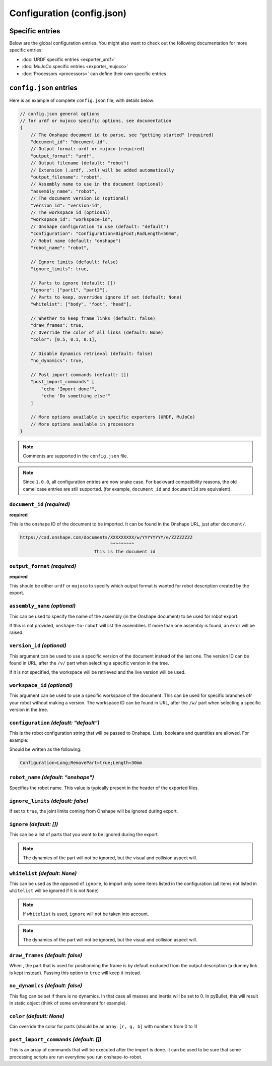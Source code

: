Configuration (config.json)
===========================

Specific entries
----------------

Below are the global configuration entries.
You might also want to check out the following documentation for more specific entries:

* :doc:`URDF specific entries <exporter_urdf>`
* :doc:`MuJoCo specific entries <exporter_mujoco>`
* :doc:`Processors <processors>` can define their own specific entries


``config.json`` entries
-----------------------

Here is an example of complete ``config.json`` file, with details below:

.. code-block:: javascript

    // config.json general options
    // for urdf or mujoco specific options, see documentation
    {
        // The Onshape document id to parse, see "getting started" (required)
        "document_id": "document-id",
        // Output format: urdf or mujoco (required)
        "output_format": "urdf",
        // Output filename (default: "robot")
        // Extension (.urdf, .xml) will be added automatically
        "output_filename": "robot",
        // Assembly name to use in the document (optional)
        "assembly_name": "robot",
        // The document version id (optional)
        "version_id": "version-id",
        // The workspace id (optional) 
        "workspace_id": "workspace-id",
        // Onshape configuration to use (default: "default")
        "configuration": "Configuration=BigFoot;RodLength=50mm",
        // Robot name (default: "onshape")
        "robot_name": "robot",

        // Ignore limits (default: false)
        "ignore_limits": true,

        // Parts to ignore (default: [])
        "ignore": ["part1", "part2"],
        // Parts to keep, overrides ignore if set (default: None)
        "whitelist": ["body", "foot", "head"],

        // Whether to keep frame links (default: false)
        "draw_frames": true,
        // Override the color of all links (default: None)
        "color": [0.5, 0.1, 0.1],

        // Disable dynamics retrieval (default: false)
        "no_dynamics": true,

        // Post import commands (default: [])
        "post_import_commands" [
            "echo 'Import done'",
            "echo 'Do something else'"
        ]

        // More options available in specific exporters (URDF, MuJoCo)
        // More options available in processors
    }

.. note::

    Comments are supported in the ``config.json`` file.

.. note::

    Since ``1.0.0``, all configuration entries are now snake case. For backward compatibility reasons, the old
    camel case entries are still supported. (for example, ``document_id`` and ``documentId`` are equivalent).

``document_id`` *(required)*
~~~~~~~~~~~~~~

**required**

This is the onshape ID of the document to be imported. It can be found in the Onshape URL,
just after ``document/``.

.. code-block:: bash

    https://cad.onshape.com/documents/XXXXXXXXX/w/YYYYYYYY/e/ZZZZZZZZ
                                      ^^^^^^^^^
                                This is the document id


``output_format`` *(required)*
~~~~~~~~~~~~~~~~

**required**

This should be either ``urdf`` or ``mujoco`` to specify which output format is wanted for robot description
created by the export.

``assembly_name`` *(optional)*
~~~~~~~~~~~~~~~~

This can be used to specify the name of the assembly (in the Onshape document) to be used for robot export.

If this is not provided, ``onshape-to-robot`` will list the assemblies. If more than one assembly is found,
an error will be raised.

``version_id`` *(optional)*
~~~~~~~~~~~~~

This argument can be used to use a specific version of the document instead of the last one. The version ID
can be found in URL, after the ``/v/`` part when selecting a specific version in the tree.

If it is not specified, the workspace will be retrieved and the live version will be used.

``workspace_id`` *(optional)*
~~~~~~~~~~~~~~~

This argument can be used to use a specific workspace of the document. This can be used for specific branches
ofr your robot without making a version.
The workspace ID can be found in URL, after the ``/w/`` part when selecting a specific version in the tree.

``configuration`` *(default: "default")*
~~~~~~~~~~~~~~~~~

This is the robot configuration string that will be passed to Onshape. Lists, booleans and quantities are allowed. For example:

.. image:: ../_static/img/configuration.png
    :width: 300px
    :align: center

Should be written as the following:

.. code-block:: text

    Configuration=Long;RemovePart=true;Length=30mm


``robot_name`` *(default: "onshape")*
~~~~~~~~~~~~~

Specifies the robot name. This value is typically present in the header of the exported files.

``ignore_limits`` *(default: false)*
~~~~~~~~~~~~~~~~

If set to ``true``, the joint limits coming from Onshape will be ignored during export.

``ignore`` *(default: [])*
~~~~~~~~~~

This can be a list of parts that you want to be ignored during the export.

.. note::

    The dynamics of the part will not be ignored, but the visual and collision aspect will.

``whitelist`` *(default: None)*
~~~~~~~~~~~~~

This can be used as the opposed of ``ignore``, to import only some items listed in the configuration
(all items not listed in ``whitelist`` will be ignored if it is not ``None``)

.. note::

    If ``whitelist`` is used, ``ignore`` will not be taken into account.

.. note::

    The dynamics of the part will not be ignored, but the visual and collision aspect will.

.. _draw-frames:

``draw_frames`` *(default: false)*
~~~~~~~~~~~~~~

When , the part that is used for positionning the frame is
by default excluded from the output description (a dummy link is kept instead). Passing this option to ``true`` will
keep it instead.

``no_dynamics`` *(default: false)*
~~~~~~~~~~~~~~

This flag can be set if there is no dynamics. In that case all masses and inertia will be set to 0.
In pyBullet, this will result in static object (think of some environment for example).


``color`` *(default: None)*
~~~~~~~~~

Can override the color for parts (should be an array: ``[r, g, b]`` with numbers from 0 to 1)

``post_import_commands`` *(default: [])*
~~~~~~~~~~~~~~~~~~~~~~

This is an array of commands that will be executed after the import is done. It can be used to be sure that
some processing scripts are run everytime you run onshape-to-robot.
